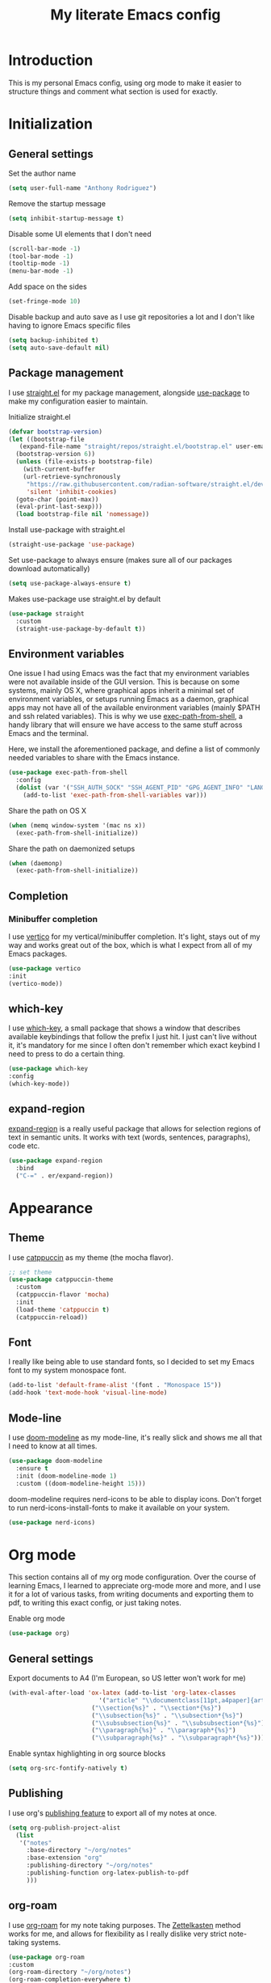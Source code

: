 #+TITLE: My literate Emacs config
* Introduction
This is my personal Emacs config, using org mode to make it easier to structure things and comment what section is used for exactly.

* Initialization
** General settings
Set the author name
#+begin_src emacs-lisp
  (setq user-full-name "Anthony Rodriguez")
#+end_src

Remove the startup message
#+begin_src emacs-lisp
    (setq inhibit-startup-message t)
#+end_src

Disable some UI elements that I don't need
#+begin_src emacs-lisp
  (scroll-bar-mode -1)
  (tool-bar-mode -1)
  (tooltip-mode -1)
  (menu-bar-mode -1)
#+end_src

Add space on the sides
#+begin_src emacs-lisp
    (set-fringe-mode 10)
#+end_src

Disable backup and auto save as I use git repositories a lot and I don't like having to ignore Emacs specific files
#+begin_src emacs-lisp
  (setq backup-inhibited t)
  (setq auto-save-default nil)
#+end_src


** Package management
I use [[https://github.com/radian-software/straight.el][straight.el]] for my package management, alongside [[https://github.com/jwiegley/use-package][use-package]] to make my configuration easier to maintain.

Initialize straight.el
#+begin_src emacs-lisp
  (defvar bootstrap-version)
  (let ((bootstrap-file
	 (expand-file-name "straight/repos/straight.el/bootstrap.el" user-emacs-directory))
	(bootstrap-version 6))
    (unless (file-exists-p bootstrap-file)
      (with-current-buffer
	  (url-retrieve-synchronously
	   "https://raw.githubusercontent.com/radian-software/straight.el/develop/install.el"
	   'silent 'inhibit-cookies)
	(goto-char (point-max))
	(eval-print-last-sexp)))
    (load bootstrap-file nil 'nomessage))
#+end_src

Install use-package with straight.el
#+begin_src emacs-lisp
  (straight-use-package 'use-package)
#+end_src

Set use-package to always ensure (makes sure all of our packages download automatically)
#+begin_src emacs-lisp
  (setq use-package-always-ensure t)
#+end_src

Makes use-package use straight.el by default
#+begin_src emacs-lisp
  (use-package straight
    :custom
    (straight-use-package-by-default t))
#+end_src
** Environment variables
One issue I had using Emacs was the fact that my environment variables were not available inside of the GUI version. This is because on some systems, mainly OS X, where graphical apps inherit a minimal set of environment variables, or setups running Emacs as a daemon, graphical apps may not have all of the available environment variables (mainly $PATH and ssh related variables). This is why we use [[https://github.com/purcell/exec-path-from-shell][exec-path-from-shell]], a handy library that will ensure we have access to the same stuff across Emacs and the terminal.

Here, we install the aforementioned package, and define a list of commonly needed variables to share with the Emacs instance.
#+begin_src emacs-lisp
  (use-package exec-path-from-shell
    :config
    (dolist (var '("SSH_AUTH_SOCK" "SSH_AGENT_PID" "GPG_AGENT_INFO" "LANG" "LC_CTYPE" "NIX_SSL_CERT_FILE" "NIX_PATH"))
      (add-to-list 'exec-path-from-shell-variables var)))
#+end_src

Share the path on OS X
#+begin_src emacs-lisp
  (when (memq window-system '(mac ns x))
    (exec-path-from-shell-initialize))
#+end_src

Share the path on daemonized setups
#+begin_src emacs-lisp
  (when (daemonp)
    (exec-path-from-shell-initialize))
#+end_src

** Completion
*** Minibuffer completion
I use [[https://github.com/minad/vertico][vertico]] for my vertical/minibuffer completion. It's light, stays out of my way and works great out of the box, which is what I expect from all of my Emacs packages.
#+begin_src emacs-lisp
  (use-package vertico
  :init
  (vertico-mode))
#+end_src

** which-key
I use [[https://github.com/justbur/emacs-which-key][which-key]], a small package that shows a window that describes available keybindings that follow the prefix I just hit. I just can't live without it, it's mandatory for me since I often don't remember which exact keybind I need to press to do a certain thing.
#+begin_src emacs-lisp
  (use-package which-key
  :config
  (which-key-mode))
#+end_src

** expand-region
[[https://github.com/magnars/expand-region.el][expand-region]] is a really useful package that allows for selection regions of text in semantic units. It works with text (words, sentences, paragraphs), code etc.
#+begin_src emacs-lisp
  (use-package expand-region
    :bind
    ("C-=" . er/expand-region))
#+end_src
  
* Appearance
** Theme
I use [[https://github.com/catppuccin][catppuccin]] as my theme (the mocha flavor).
#+begin_src emacs-lisp
  ;; set theme
  (use-package catppuccin-theme
    :custom
    (catppuccin-flavor 'mocha)
    :init
    (load-theme 'catppuccin t)
    (catppuccin-reload))
#+end_src

** Font
I really like being able to use standard fonts, so I decided to set my Emacs font to my system monospace font.
#+begin_src emacs-lisp
  (add-to-list 'default-frame-alist '(font . "Monospace 15"))
  (add-hook 'text-mode-hook 'visual-line-mode)
#+end_src

** Mode-line
I use [[https://github.com/seagle0128/doom-modeline][doom-modeline]] as my mode-line, it's really slick and shows me all that I need to know at all times.
#+begin_src emacs-lisp
  (use-package doom-modeline
    :ensure t
    :init (doom-modeline-mode 1)
    :custom ((doom-modeline-height 15)))
#+end_src

doom-modeline requires nerd-icons to be able to display icons. Don't forget to run nerd-icons-install-fonts to make it available on your system.
#+begin_src emacs-lisp
  (use-package nerd-icons)
#+end_src
* Org mode
This section contains all of my org mode configuration. Over the course of learning Emacs, I learned to appreciate org-mode more and more, and I use it for a lot of various tasks, from writing documents and exporting them to pdf, to writing this exact config, or just taking notes.

Enable org mode 
#+begin_src emacs-lisp
  (use-package org)
#+end_src
** General settings
Export documents to A4 (I'm European, so US letter won't work for me)
#+begin_src emacs-lisp
  (with-eval-after-load 'ox-latex (add-to-list 'org-latex-classes
					       '("article" "\\documentclass[11pt,a4paper]{article}"
						 ("\\section{%s}" . "\\section*{%s}")
						 ("\\subsection{%s}" . "\\subsection*{%s}")
						 ("\\subsubsection{%s}" . "\\subsubsection*{%s}")
						 ("\\paragraph{%s}" . "\\paragraph*{%s}")
						 ("\\subparagraph{%s}" . "\\subparagraph*{%s}"))))
#+end_src

Enable syntax highlighting in org source blocks
#+begin_src emacs-lisp
  (setq org-src-fontify-natively t)
#+end_src
** Publishing
I use org's [[https://orgmode.org/manual/Publishing.html][publishing feature]] to export all of my notes at once. 
#+begin_src emacs-lisp
  (setq org-publish-project-alist
	(list 
	 '("notes"
	   :base-directory "~/org/notes"
	   :base-extension "org"
	   :publishing-directory "~/org/notes"
	   :publishing-function org-latex-publish-to-pdf
	   )))
#+end_src
** org-roam
I use [[https://github.com/org-roam/org-roam][org-roam]] for my note taking purposes. The [[https://en.wikipedia.org/wiki/Zettelkasten][Zettelkasten]] method works for me, and allows for flexibility as I really dislike very strict note-taking systems.
#+begin_src emacs-lisp
  (use-package org-roam
  :custom
  (org-roam-directory "~/org/notes")
  (org-roam-completion-everywhere t)
  :config
  (org-roam-setup)
  :bind (("C-c n f" . org-roam-node-find)
	 (:map org-mode-map
	       (("C-c n i" . org-roam-node-insert)
		("C-c n l" . org-roam-buffer-toggle)))))
#+end_src

** Spellchecking
I use [[https://www.gnu.org/software/emacs/manual/html_node/emacs/Spelling.html][flyspell]], Emac's integated spellchecker.

Add different dictionaries for languages that I use
#+begin_src emacs-lisp
  (let ((langs '("american" "francais")))
  (setq lang-ring (make-ring (length langs)))
  (dolist (elem langs) (ring-insert lang-ring elem)))
#+end_src

Enable flyspell for text modes
#+begin_src emacs-lisp
      (dolist (hook '(text-mode-hook))
      (add-hook hook (lambda () (flyspell-mode 1))))
    (dolist (hook '(change-log-mode-hook log-edit-mode-hook))
      (add-hook hook (lambda () (flyspell-mode -1)))
      )
#+end_src

Cycle through languages with F6
#+begin_src emacs-lisp
    (defun cycle-ispell-languages ()
    (interactive)
    (let ((lang (ring-ref lang-ring -1)))
      (ring-insert lang-ring lang)
      (ispell-change-dictionary lang)))
  (setq ispell-program-name "aspell")
  
  (global-set-key [f6] 'cycle-ispell-languages)
#+end_src

Enable flyspell in comments for programming modes
#+begin_src emacs-lisp
  (add-hook 'prog-mode-hook
	    (lambda ()
	      (flyspell-prog-mode)))
#+end_src

Install [[https://github.com/tmalsburg/guess-language.el][guess-language.el]], which automatically detects the main language used and switches to that dictionary. It even works with documents written in multiple languages!
#+begin_src emacs-lisp
  (use-package guess-language
    :custom
    (guess-language-languages '(en fr))
    (guess-language-min-paragraph-length 35)
  :hook
  (text-mode . guess-language-mode))
#+end_src

** pdf-tools
[[https://github.com/vedang/pdf-tools][pdf-tools]] allows us to have a pdf viewer embedded inside of Emacs, which also works with org exports.
#+begin_src emacs-lisp
  (use-package pdf-tools
    :config
    (pdf-tools-install)
    (setq-default pdf-view-display-size 'fit-width))
  #+end_src
* Development
This section contains all of my development related configuration. As a compsci student, it's absolutely mandatory for me to have a good editor experience and have it integrate well with all languages and frameworks I need to use in my day-to-day work.
** git
I use [[https://github.com/magit/magit][magit]] as my git client. It's incredible, it makes everything that you need to do in git available under a single prefix (C-x G), the diff interface is great and has genuinely made me more productive over the months of using it. Definitely prefer using it over the CLI.
#+begin_src emacs-lisp
  (use-package magit)
#+end_src

** LSP
The following section contains the configuration of [[https://github.com/emacs-lsp/lsp-mode][lsp-mode]], which aims to provide an IDE like experience by leveraging different available language server protocols.

Install lsp-mode
#+begin_src emacs-lisp
  (use-package lsp-mode
    :custom
    (lsp-keymap-prefix "C-c l")
    :hook
    (lsp-mode . electric-pair-local-mode) ; enable electric pair for lsp buffers (pairs brackets, quotes etc. automatically)
    :commands lsp)
#+end_src
Install [[https://github.com/emacs-lsp/lsp-ui][lsp-ui]], which provides UI additions to lsp-mode such as code lenses, flycheck diagnostics etc.
#+begin_src emacs-lisp
  (use-package lsp-ui
  :after lsp-mode
  :hook (lsp-mode . lsp-ui-mode))
#+end_src
Install [[http://company-mode.github.io/][company-mode]], a text completion framework for Emacs that integrates with LSP to provide in-buffer code completion, similar to VS Code and other text editors / IDEs
#+begin_src emacs-lisp
    (use-package company
    :after lsp-mode)

#+end_src

Install [[https://github.com/sebastiencs/company-box][company-box]], which adds icons to company-mode
#+begin_src emacs-lisp
  (use-package company-box
  :hook (company-mode . company-box-mode))
#+end_src
*** Rust
Install [[https://github.com/brotzeit/rustic][rustic]], an Emacs major mode for Rust
#+begin_src emacs-lisp
  (use-package rustic
  :custom
  (rustic-format-trigger 'on-save)
  (rustic-analyzer-command '("rustup" "run" "stable" "rust-analyzer"))
  :hook
  (rustic-mode . display-line-numbers-mode))
#+end_src
**** LSP
Use [[https://github.com/rust-lang/rust-clippy][clippy]] as the watch command
#+begin_src emacs-lisp
  (setq lsp-rust-analyzer-cargo-watch-command "clippy")
  (setq lsp-eldoc-render-all t)
  (setq lsp-idle-delay 0.6)
#+end_src
